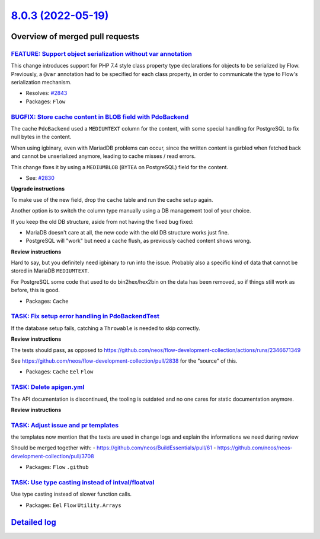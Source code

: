`8.0.3 (2022-05-19) <https://github.com/neos/flow-development-collection/releases/tag/8.0.3>`_
==============================================================================================

Overview of merged pull requests
~~~~~~~~~~~~~~~~~~~~~~~~~~~~~~~~

`FEATURE: Support object serialization without var annotation <https://github.com/neos/flow-development-collection/pull/2844>`_
-------------------------------------------------------------------------------------------------------------------------------

This change introduces support for PHP 7.4 style class property
type declarations for objects to be serialized by Flow. Previously,
a ``@var`` annotation had to be specified for each class property, in
order to communicate the type to Flow's serialization mechanism.

* Resolves: `#2843 <https://github.com/neos/flow-development-collection/issues/2843>`_

* Packages: ``Flow``

`BUGFIX: Store cache content in BLOB field with PdoBackend <https://github.com/neos/flow-development-collection/pull/2838>`_
----------------------------------------------------------------------------------------------------------------------------

The cache ``PdoBackend`` used a ``MEDIUMTEXT`` column for the content, with
some special handling for PostgreSQL to fix null bytes in the content.

When using igbinary, even with MariadDB problems can occur, since the
written content is garbled when fetched back and cannot be unserialized
anymore, leading to cache misses / read errors.

This change fixes it by using a ``MEDIUMBLOB`` (``BYTEA`` on PostgreSQL)
field for the content.

* See: `#2830 <https://github.com/neos/flow-development-collection/issues/2830>`_

**Upgrade instructions**

To make use of the new field, drop the ``cache`` table and run the cache setup again.

Another option is to switch the column type manually using a DB management tool
of your choice.

If you keep the old DB structure, aside from not having the fixed bug fixed:

- MariaDB doesn't care at all, the new code with the old DB structure works just fine.
- PostgreSQL will "work" but need a cache flush, as previously cached content shows wrong.

**Review instructions**

Hard to say, but you definitely need igbinary to run into the issue. Probably also a
specific kind of data that cannot be stored in MariaDB ``MEDIUMTEXT``.

For PostgreSQL some code that used to do bin2hex/hex2bin on the data has been
removed, so if things still work as before, this is good.


* Packages: ``Cache``

`TASK: Fix setup error handling in PdoBackendTest <https://github.com/neos/flow-development-collection/pull/2847>`_
-------------------------------------------------------------------------------------------------------------------

If the database setup fails, catching a ``Throwable`` is needed to skip
correctly.

**Review instructions**

The tests should pass, as opposed to https://github.com/neos/flow-development-collection/actions/runs/2346671349

See https://github.com/neos/flow-development-collection/pull/2838 for the "source" of this.

* Packages: ``Cache`` ``Eel`` ``Flow``

`TASK: Delete apigen.yml <https://github.com/neos/flow-development-collection/pull/2845>`_
------------------------------------------------------------------------------------------

The API documentation is discontinued, the tooling is outdated and
no one cares for static documentation anymore.

**Review instructions**


`TASK: Adjust issue and pr templates <https://github.com/neos/flow-development-collection/pull/2837>`_
------------------------------------------------------------------------------------------------------

the templates now mention that the texts are used in change logs and explain the informations we need during review

Should be merged together with:
- https://github.com/neos/BuildEssentials/pull/61
- https://github.com/neos/neos-development-collection/pull/3708

* Packages: ``Flow`` ``.github``

`TASK: Use type casting instead of intval/floatval <https://github.com/neos/flow-development-collection/pull/2833>`_
--------------------------------------------------------------------------------------------------------------------

Use type casting instead of slower function calls.

* Packages: ``Eel`` ``Flow`` ``Utility.Arrays``

`Detailed log <https://github.com/neos/flow-development-collection/compare/8.0.2...8.0.3>`_
~~~~~~~~~~~~~~~~~~~~~~~~~~~~~~~~~~~~~~~~~~~~~~~~~~~~~~~~~~~~~~~~~~~~~~~~~~~~~~~~~~~~~~~~~~~
